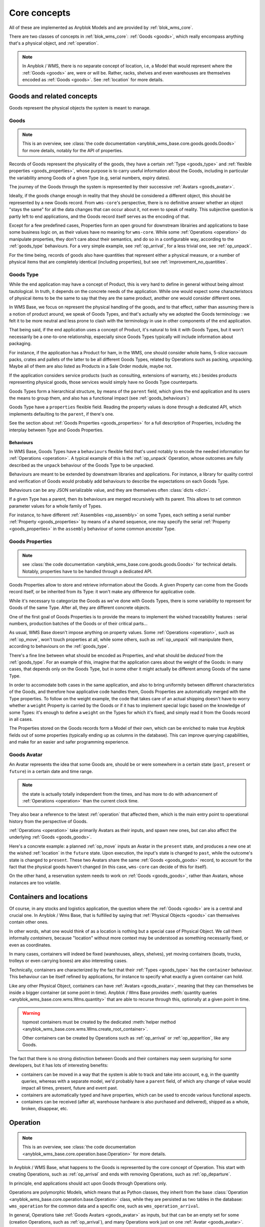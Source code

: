 .. This file is a part of the AnyBlok / WMS Base project
..
..    Copyright (C) 2018 Georges Racinet <gracinet@anybox.fr>
..
.. This Source Code Form is subject to the terms of the Mozilla Public License,
.. v. 2.0. If a copy of the MPL was not distributed with this file,You can
.. obtain one at http://mozilla.org/MPL/2.0/.

.. _core_concepts:

Core concepts
=============

All of these are implemented as Anyblok Models and are provided by
:ref:`blok_wms_core`.

There are two classes of concepts in :ref:`blok_wms_core`:
:ref:`Goods <goods>`, which really encompass anything that's a
physical object, and :ref:`operation`.

.. note::

   .. versionadded:: 0.8.0

   In Anyblok / WMS, there is no separate concept of location, i.e, a
   Model that would represent where the :ref:`Goods <goods>` are, were or
   will be. Rather, racks, shelves and even warehouses are themselves encoded
   as :ref:`Goods <goods>`. See :ref:`location` for more details.

.. _goods:

Goods and related concepts
~~~~~~~~~~~~~~~~~~~~~~~~~~

Goods represent the physical objects the system is meant to manage.

.. _goods_goods:

Goods
-----
.. versionchanged:: 0.7.0

.. note:: This is an overview, see :class:`the code documentation
          <anyblok_wms_base.core.goods.goods.Goods>` for more
          details, notably for the API of properties.

Records of Goods represent the physicality of the goods, they have a
certain :ref:`Type <goods_type>` and :ref:`flexible properties
<goods_properties>`, whose purpose is to carry useful information
about the Goods, including in particular the variability
among Goods of a given Type (e.g, serial numbers, expiry dates).

The journey of the Goods through the system is represented by their
successive :ref:`Avatars <goods_avatar>`.

Ideally, if the goods change enough in reality that they should be
considered a different object, this should be represented by a new Goods record.
From ``wms-core``'s perspective, there is no definitive answer
whether an object "stays the same" for all the data changes that can
occur about it, not even to speak of reality.
This subjective question is partly left to end
applications, and the Goods record itself serves as the encoding of that.

.. seealso:: :ref:`the original thoughts on Avatars <improvement_avatars>`
             for a discussion predating the current form of the Goods
             record, with examples.

Except for a few predefined cases, Properties form an open ground for
downstream librairies and applications to base some business logic on, as their
values have no meaning for ``wms-core``.
While some :ref:`Operations <operation>` do manipulate
properties, they don't care about their semantics, and do so in a
configurable way, according to the :ref:`goods_type` behaviours.
For a very simple example, see :ref:`op_arrival`, for a less trivial
one, see :ref:`op_unpack`.

For the time being, records of goods also have quantities that
represent either a physical measure, or a number of physical items that are
completely identical (including properties), but see
:ref:`improvement_no_quantities`.

.. _goods_type:

Goods Type
-----------

While the end application may have a concept of Product, this is very
hard to define in general without being almost tautological.
In truth, it depends on the concrete needs of the application. While
one would expect some characteristocs of physical items to be the same to say
that they are the same product, another one would consider different ones.

In WMS Base, we focus on represent the physical handling of the goods,
and to that effect, rather than assuming there is a notion of product
around, we speak of Goods Types, and that's actually why we adopted
the Goods terminology : we felt it to be more neutral and less prone
to clash with the terminology in use in other components of the end
application.

That being said, if the end application uses a concept of Product, it's
natural to link it with Goods Types, but it won't necessarily be a
one-to-one relationship, especially since Goods Types typically will include
information about packaging.

For instance, if the application has a Product for ham, in the WMS,
one should consider whole hams,
5-slice vaccuum packs, crates and pallets of the latter to be all different
Goods Types, related by Operations such as packing,
unpacking. Maybe all of them are also listed as Products in a Sale
Order module, maybe not.

If the application considers service products (such as consulting,
extensions of warranty, etc.) besides products representing physical
goods, those services would simply have no Goods Type counterparts.

Goods Types form a hierarchical structure, by means of the ``parent``
field, which gives the end application and its users the means to
group them, and also has a functional impact (see :ref:`goods_behaviours`)

Goods Type have a ``properties`` flexible field. Reading the property
values is done through a dedicated API, which implements defaulting to
the ``parent``, if there's one.

See the section about :ref:`Goods Properties <goods_properties>` for
a full description of Properties, including the interplay between Type
and Goods Properties.


.. _goods_behaviours:

Behaviours
++++++++++

In WMS Base, Goods Types have a ``behaviours`` flexible field that's
used notably to encode the needed information for :ref:`Operations
<operation>`. A typical example of this is the :ref:`op_unpack`
Operation, whose outcomes are fully described as the ``unpack``
behaviour of the Goods Type to be unpacked.

Behaviours are meant to be extended by downstream libraries and
applications. For instance, a library for quality control and
verification of Goods would probably add behaviours to describe the
expectations on each Goods Type.

Behaviours can be any JSON serializable value, and they are themselves
often :class:`dicts <dict>`.

If a given Type has a parent, then its behaviours are merged
recursively with its parent.
This allows to set common parameter values for a whole family of
Types.

For instance, to have different :ref:`Assemblies
<op_assembly>` on some Types, each setting a serial number
:ref:`Property <goods_properties>`
by means of a shared sequence, one may specify the serial :ref:`Property
<goods_properties>` in the ``assembly`` behaviour of some
common ancestor Type.

.. _goods_properties:

Goods Properties
----------------
.. note:: see :class:`the code documentation
          <anyblok_wms_base.core.goods.goods.Goods>` for technical
          details. Notably, properties have to be handled through a
          dedicated API.

Goods Properties allow to store and retrieve information about the
Goods. A given Property can come from the Goods record itself, or be
inherited from its Type: it won't make any difference for applicative code.

While it's necessary to categorize the Goods as we've done with Goods
Types, there is some variability to represent for Goods of the same
Type. After all, they are different concrete objects.

One of the first goal of Goods Properties is to provide the means to
implement the wished traceability features : serial numbers,
production batches of the Goods or of their critical parts…

As usual, WMS Base doesn't impose anything on property values.
Some :ref:`Operations <operation>`, such as :ref:`op_move`, won't
touch properties at all, while some others, such as :ref:`op_unpack`
will manipulate them, according to behaviours on the :ref:`goods_type`.

There's a fine line between what should be encoded as Properties, and
what should be *deduced* from the :ref:`goods_type`. For an example of
this, imagine that the application cares about the weight of the
Goods: in many cases, that depends only on the Goods Type, but in some
other it might actually be different among Goods of the same Type.

In order to accomodate both cases in the same application, and also to
bring uniformity between different characteristics of the Goods, and
therefore how applicative code handles them, Goods Properties are
automatically merged with the Type properties. To follow on the weight
example, the code that takes care of an actual shipping doesn't have
to worry whether a ``weight`` Property is carried by the Goods or if
it has to implement special logic based on the knowledge of some
Types: it's enough to define a ``weight`` on the Types for which it's
fixed, and simply read it from the Goods record in all cases.

The Properties stored on the Goods records form a Model of
their own, which can be enriched to make true Anyblok fields out
of some properties (typically ending up as columns in the database).
This can improve querying capabilities, and make for an easier and
safer programming experience.

.. _goods_avatar:

Goods Avatar
------------
.. versionadded:: 0.6.0

An Avatar represents the idea that some Goods are, should be or were
somewhere in a certain state (``past``, ``present`` or ``future``) in
a certain date and time range.

.. note:: the state is actually totally independent from the times,
          and has more to do with advancement of :ref:`Operations
          <operation>` than the current clock time.

They also bear a reference to the latest :ref:`operation` that
affected them, which is the main entry point to operational history
from the perspective of Goods.

:ref:`Operations <operation>` take primarily Avatars as their inputs,
and spawn new ones, but can also affect the underlying :ref:`Goods
<goods_goods>`.

Here's a concrete example: a planned :ref:`op_move` inputs an Avatar in the
``present`` state, and produces a new one at the wished
:ref:`location` in the ``future`` state. Upon execution, the input's
state is changed to ``past``, while the outcome's state is changed to
``present``. These two Avatars share the same :ref:`Goods
<goods_goods>` record, to account for the fact that the physical goods
haven't changed (in this case, ``wms-core`` can decide of this for itself).

On the other hand, a reservation system needs to work on :ref:`Goods
<goods_goods>`, rather than Avatars, whose instances are
too volatile.

.. seealso:: :ref:`the original thoughts on Avatars
             <improvement_avatars>`, for more on the intended
             purposes, especially with reservation systems in mind,
             and :class:`the code documentation
             <anyblok_wms_base.core.goods.goods.Avatar>` for a
             detailed description of their fields, with full semantics.

.. _location:

Containers and locations
~~~~~~~~~~~~~~~~~~~~~~~~

.. versionadded:: 0.8.0

Of course, in any stocks and logistics application, the question where
the :ref:`Goods <goods>` are is a central and crucial one.
In Anyblok / Wms Base, that is fulfilled by saying that :ref:`Physical
Objects <goods>` can themselves contain other ones.

In other words, what one would think of as a location
is nothing but a special case of Physical Object. We call them
informally *containers*, because "location" without more context may
be understood as something necessarily fixed, or even as coordinates.

In many cases, containers will indeed be fixed
(warehouses, alleys, shelves),
yet moving containers (boats, trucks, trolleys or even carrying boxes)
are also interesting cases.

Technically, containers are characterized by the fact that their
:ref:`Types <goods_type>` has the ``container`` behaviour. This
behaviour can be itself refined by applications, for instance to
specify what exactly a given container can hold.

Like any other Physical Object, containers can have :ref:`Avatars
<goods_avatar>`, meaning that they can themselves be inside a bigger
container (at some point in time). Anyblok / Wms Base provides
:meth:`quantity queries <anyblok_wms_base.core.wms.Wms.quantity>`
that are able to recurse through this, optionally at a given point in time.

.. warning:: topmost containers must be created by the
             dedicated :meth:`helper method
             <anyblok_wms_base.core.wms.Wms.create_root_container>`.

             Other containers can be created by Operations such as
             :ref:`op_arrival` or :ref:`op_apparition`, like any Goods.


The fact that there is no strong distinction between Goods and their
containers may seem surprising for some developers, but it has lots of
interesting benefits:

- containers can be moved in a way that the system is able to track
  and take into account, e.g, in the quantity queries, whereas with a
  separate model, we'd probably have a ``parent`` field, of which any change
  of value would impact all times, present, future and event past.
- containers are automatically typed and have properties, which can be
  used to encode various functional aspects.
- containers can be received (after all, warehouse hardware is also
  purchased and delivered), shipped as a whole, broken, disappear, etc.

.. seealso:: :ref:`the original thoughts that led to the disppearance
             of the Location model <improvement_goods_location>`.

.. seealso:: :ref:`avatars_containers_contents`

.. _operation:

Operation
~~~~~~~~~
.. note:: This is an overview, see :class:`the code documentation
          <anyblok_wms_base.core.operation.base.Operation>`
          for more details.

In Anyblok / WMS Base, what happens to the Goods is represented by the
core concept of Operation. This start with creating Operations, such
as :ref:`op_arrival` and ends with removing Operations, such as
:ref:`op_departure`.

In principle, end applications should act upon Goods through
Operations only.

Operations are polymorphic Models, which means that as Python classes,
they inherit from the base :class:`Operation
<anyblok_wms_base.core.operation.base.Operation>` class,
while they are persisted as two tables in the database: ``wms_operation``
for the common data and a specific one, such as ``wms_operation_arrival``.

In general, Operations take :ref:`Goods Avatars <goods_avatar>` as inputs,
but that can be an empty set for some (creation Operations, such as
:ref:`op_arrival`), and many Operations work just on one :ref:`Avatar
<goods_avatar>`.
Conversely, most Operations have resulting :ref:`Avatars <goods_avatar>`, which
for the time being are called their *outcomes*.

.. note:: That Operations see :ref:`goods_goods` through their
          :ref:`Avatars <goods_avatar>` doesn't imply they have no
          effect on the underlying :ref:`goods_goods`.
          In fact, all :ref:`goods_goods` handling should occur
          through Operations.

Operations are linked together in logical order, forming a `Directed
Acyclic Graph (DAG)
<https://en.wikipedia.org/wiki/Directed_acyclic_graph>`_ that,
together with the links between Operations and Goods, records
all operational history, even for planned operations (we may therefore
jokingly speak of "history of the future").

Thanks to this data structure, Operations can be cancelled, reverted
and more (see :ref:`op_cancel_revert_obliviate`).

.. _op_states:

Lifecycle of operations
-----------------------
Operations start their lifecycle with the :meth:`create()
<anyblok_wms_base.core.operation.base.Operation.create>`
classmethod, which calls ``insert()`` internally. The initial value of
state *must* be passed to :meth:`create()
<anyblok_wms_base.core.operation.base.Operation.create>`

.. warning:: downstream libraries and applications should never call
             ``insert()`` nor update the :attr:`state
             <anyblok_wms_base.core.operation.base.Operation.state>`
             field directly, except for bug reproduction and
             automated testing scenarios.

Here are the detailed semantics of Operation states, and their
interactions with :meth:`create()
<anyblok_wms_base.core.operation.base.Operation.create>`
and :meth:`execute()
<anyblok_wms_base.core.operation.base.Operation.create>`

- ``planned``:
       this means that the operation is considered for the future. Upon
       creation in this state, the system will already create the necessary
       objects (in particular Goods and other Operation records), with
       appropriate states so that the whole system view is consistent for the
       present time as well as future times.

       For this reason, it is necessary to provide a value for the
       :attr:`date and time of execution
       <anyblok_wms_base.core.operation.base.Operation.dt_execution>`,
       even if it is a very wrong estimate.

       Planned Operations can be either :meth:`executed
       <anyblok_wms_base.core.operation.base.Operation.execute>`
       or :ref:`cancelled <op_cancel_revert_obliviate>`.

- ``started``:
       .. note:: this value is already defined but it is for now
                 totally ignored in the implementation. This part is
                 therefore made only of design notes.

       In reality, operations are never atomic, and often cannot be
       cancelled any more once started.

       In this state, outcomes of the operation are not already
       there, but the operation cannot be cancelled. The Goods being the
       object of the operation should be completely locked to represent that
       they are actually not available any more.

       It would be probably too expensive to systematically use this state,
       therefore, it should be used only if the real life operation takes
       a really long time to conclude.

       Examples:

       + longer distance moves. If this is really frequent, you can also
         consider splitting them in two steps, e.g, moving to a location
         representing some kind of vehicle (even if it is a cart),
         then moving from the vehicle to the final location. This can be
         more consistent and explicit than having thousands of Goods,
         whose ``present`` Avatars are still
         attached to their original locations, but hard locked to represent
         that they aren't there any more.
       + unpacking or manufacturing operations. Here also, you can reduce
         the usage by representing unpacking or manufacturing areas as
         :ref:`Locations <location>` and moving the Goods to them.
         A planner for deliveries could then simply ignore Goods from
         these locations if their presence there are due to Moves
         instead of Unpacks or Assemblies.

- ``done``:
     The :meth:`execute()
     <anyblok_wms_base.core.operation.base.Operation.execute>`
     method brings a planned Operation in this state, provided the
     needed conditions are met.

     Also, Operations can be created already in their ``done``
     state, usually after the real-life fact happened or
     simultaneously (for a good enough definition of simultaneity),
     provided the needed conditions are met.

     In this case, the consequences are enforced by the :meth:`create()
     <anyblok_wms_base.core.operation.base.Operation.create>`
     method directly.

     .. note:: Typically, creating directly in the ``done`` state is much less
               expensive that creating in the ``planned`` state, followed by a
               call to :meth:`execute()
               <anyblok_wms_base.core.operation.base.Operation.execute>`


.. _op_cancel_revert_obliviate:

History leveraging
------------------

The base Operation model provides a few recursive facilities based on
the operational history and working on it.

Planned operations can be cancelled, this is provided by the
:meth:`cancel()
<anyblok_wms_base.core.operation.base.Operation.cancel>`
method. Canceling an Operation removes it, its outcomes *and all the
dependent operations* from the future history.

Operations that have already been done may be reverted: the
:meth:`plan_revert()
<anyblok_wms_base.core.operation.base.Operation.plan_revert>`
will issue a bunch of new planned Operations to bring back the Goods
as they were before execution (and planning). These new Operations
will take place in real life, and as such, will take time, can go
wrong etc. Some Operations are always reversible, some never are, and
for some, it depends on conditions.

It is possible to completely forget about an Operation, to express
that *it never happened in reality*, despite what the data says.
This is again a recursion over the dependents, and is provided by the
:meth:`obliviate()
<anyblok_wms_base.core.operation.base.Operation.obliviate>` method

More sophisticated history manipulation primitives are being currently
thought of, see :ref:`improvement_operation_superseding`.

.. _op_arrival:

Arrival
-------
.. note:: This is an overview, see :class:`the code documentation
          <anyblok_wms_base.core.operation.arrival.Arrival>`
          for more details.

Arrivals represent the physical arrival of goods that were not
previously tracked in the application, in some :ref:`location`.

This does not encompass all "creations" of Goods records with Avatars,
but only those that come in real life from the outside. They would
typically be grouped in a concept of Incoming Shipment, but that is
left to applications.

Arrivals initialise the properties of their outcomes. Therefore, they
carry detailed information about the expected goods, and this can be
used in validation scenarios.

Arrivals are irreversible in the sense of :ref:`op_cancel_revert_obliviate`.

.. _op_departure:

Departure
---------
.. note:: This is an overview, see :class:`the code documentation
          <anyblok_wms_base.core.operation.departure.Departure>`
          for more details.

Departure represent goods physically leaving the system.

Like Arrivals, don't mean to encompass all "removals" of Goods, but only
that leave the facilities represented in the system. They would
typically be grouped in a concept of Outgoing Shipment, but that is
left to applications.

Departures are irreversible in the sense of :ref:`op_cancel_revert_obliviate`.

.. _op_apparition:

Apparition
----------
.. versionadded:: 0.8.0

.. note:: see :class:`the code documentation
          <anyblok_wms_base.core.operation.apparition.Apparition>`
          for more details.

Apparitions are similar to Arrivals in that they create previously
untracked :ref:`goods_goods`, but they are meant to be used in
inventory assessments: they represent the fact that some
:ref:`goods_goods` have been discovered, with no known explanation.

In concrete applications, Apparitions would typically be optionally
tied to some higher level Inventory Model that would be backing some user
interface while grouping and maybe creating them (Anyblok / Wms Base
does not currently provide such Inventories).

Apparitions are always in the ``done`` :ref:`state <op_states>`, as
other states don't make sense in their case.

Apparitions are irreversible in the sense of :ref:`op_cancel_revert_obliviate`.

.. _op_disparition:

Disparition
-----------
.. versionadded:: 0.8.0

.. note:: see :class:`the code documentation
          <anyblok_wms_base.core.operation.disparition.Disparition>`
          for more details.

Disparitions are inventory Operations that record that the goods are
missing, for no known reason. In other words, they are to
:ref:`Departures <op_departure>` what :ref:`Apparitions
<op_apparition>` are to :ref:`Arrivals <op_arrival>`:

- they cannot be planned nor started; only direct creations in the
  ``'done'`` :ref:`state <op_states>` are allowed.
- they are irreversible.
- they should be tied in applications to higher level Inventory objects.

Same as for :ref:`op_departure`, the effect of a Disparition is not
to erase the :ref:`goods_goods`,
but only to put the given :ref:`Avatar <goods_avatar>` in the ``past`` state.

.. _op_move:

Move
----
.. note:: This is an overview, see :class:`the code documentation
          <anyblok_wms_base.core.operation.move.Move>`
          for more details.

Moves represent goods being carried over from one :ref:`location` to
another, with no change of properties. They are always reversible in
the sense of :ref:`op_cancel_revert_obliviate`.

.. _op_teleportation:

Teleportation
-------------
.. note:: This is an overview, see :class:`the code documentation
          <anyblok_wms_base.core.operation.teleportation.Teleportation>`
          for more details.

Teleportations are inventory Operations that record that the goods are
not missing, but changed places, for no known reason.
In other words, they are to
:ref:`Moves <op_move>` what :ref:`Disparitions
<op_disparition>` are to :ref:`Departures <op_departure>`:

- they cannot be planned nor started; only direct creations in the
  ``'done'`` :ref:`state <op_states>` are allowed.
- they are irreversible.
- they should be tied in applications to higher level Inventory objects.

Apart from that, their have the same effect as :ref:`Moves <op_move>`.


.. _op_unpack:

Unpack
------
.. note:: This is an overview, see :class:`the code documentation
          <anyblok_wms_base.core.operation.unpack.Unpack>`
          for more details.

Unpacks replace some Goods (packs) with their contents.
The :ref:`Properties <goods_properties>` of the packs can be partially
or fully carried over to the outcomes of the Unpack.

The outcomes of an Unpack and its handling of properties are entirely
specified by the ``unpack`` behaviour of the :ref:`Type <goods_type>`
of the packs, and in the packs properties. They can be entirely fixed
by the behaviour, be entirely dependent on the specific
packs being considered or a bit of both. See the documentation of
:meth:`this method
<anyblok_wms_base.core.operation.unpack.Unpack.get_outcome_specs>`
for a full discussion with concrete use cases.

Unpacks can be reverted by an :ref:`op_assembly` of the proper name
(by default, ``'pack'``), provided that no extra input Goods are to be
consumed by the Assembly.

This means that either

* the wrapping is not been tracked in the system
* the wrapping is tracked, is among the outcomes of the Unpack and can
  be reused.

.. _op_assembly:

Assembly
--------

.. versionadded:: 0.7.0

.. note:: This is an overview, see :class:`the code documentation
          <anyblok_wms_base.core.operation.assembly.Assembly>`
          for more details, and especially :attr:`specification
          <anyblok_wms_base.core.operation.assembly.Assembly.specification>`

Packing and simple manufacturing needs are covered by the Assembly
Operations : several inputs are consumed to produce a single outcome.
More general manufacturing cases fall out of the scope of
the ``wms-core`` Blok.

Assemblies have an outcome :ref:`goods_type`, and a name, so that a given
:ref:`Type <goods_type>` can be assembled in different ways.

As an edge case, Assemblies can have a single input,
how weird that may sound, and are, in fact, the preferred way to alter
some :ref:`Goods <goods_goods>`
record to produce *a new one* with new or different
:ref:`Properties <goods_properties>`,
whether the :ref:`Type <goods_type>` has changed or
not. Use case: one may wish to consider that cutting the edges of a
piece of timber makes it different enough that it must be considered a
new :ref:`Goods <goods_goods>` record.

Assemblies are governed by a flexible :attr:`specification
<anyblok_wms_base.core.operation.assembly.Assembly.specification>`,
which is built from the ``assembly`` behaviour of the
outcome :ref:`Type <goods_type>` and from their optional
:attr:`parameters
<anyblok_wms_base.core.operation.assembly.Assembly.parameters>` field.
This specification includes:

- how to build :ref:`Properties <goods_properties>` on
  the outcome, depending on the :ref:`state <op_states>` been reached.
  For example, it is possible to use a Model.System.Sequence to build
  up a serial number once the Assembly reaches the ``started`` state.
  It's also possible to forward :ref:`Properties <goods_properties>`
  from one or several inputs to the outcome.

- expected inputs, with various required :ref:`Properties
  <goods_properties>` depending on the :ref:`state <op_states>` been
  reached. Variable inputs are also supported (must be
  explicitely turned on).

  These inputs rules are useful for checking
  purposes and to perform selective forwarding of :ref:`Properties
  <goods_properties>` to the outcome. The result been stored in the
  :attr:`match
  <anyblok_wms_base.core.operation.assembly.Assembly.match>` field,
  it can be used as a support for end user display and machine control
  if needed.

- special rules for the contents Property which is used by
  :ref:`op_unpack` to describe the variable part of the :ref:`Goods
  <goods_goods>`.

Assemblies have also programmatic hooks for applications to implement more
complex cases (at the time of this writing, only for the build of outcome
:ref:`Properties <goods_properties>`).

Assemblies can be reverted by :ref:`Unpacks <op_unpack>`, if the outcome
:ref:`Type <goods_type>` supports them. If appropriate, it's possible
to tune the Assembly so that a later
:ref:`op_unpack` reuses the input :ref:`Goods
<goods_goods>`, to underline that they are actually unchanged.
